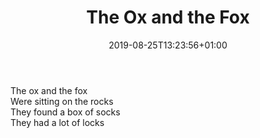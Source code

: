 #+TITLE: The Ox and the Fox
#+DATE: 2019-08-25T13:23:56+01:00
#+DRAFT: false
#+CATEGORIES[]: poems
#+TAGS[]: ox fox

The ox and the fox\\
Were sitting on the rocks\\
They found a box of socks\\
They had a lot of locks

